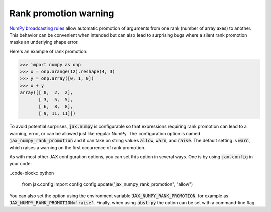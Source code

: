 Rank promotion warning
======================

`NumPy broadcasting rules
<https://docs.scipy.org/doc/numpy/user/basics.broadcasting.html#general-broadcasting-rules>`_
allow automatic promotion of arguments from one rank (number of array axes) to
another. This behavior can be convenient when intended but can also lead to
surprising bugs where a silent rank promotion masks an underlying shape error.

Here's an example of rank promotion:

>>> import numpy as onp
>>> x = onp.arange(12).reshape(4, 3)
>>> y = onp.array([0, 1, 0])
>>> x + y
array([[ 0,  2,  2],
       [ 3,  5,  5],
       [ 6,  8,  8],
       [ 9, 11, 11]])

To avoid potential surprises, :code:`jax.numpy` is configurable so that
expressions requiring rank promotion can lead to a warning, error, or can be
allowed just like regular NumPy. The configuration option is named
:code:`jax_numpy_rank_promotion` and it can take on string values
:code:`allow`, :code:`warn`, and :code:`raise`. The default setting is
:code:`warn`, which raises a warning on the first occurrence of rank promotion.

As with most other JAX configuration options, you can set this option in
several ways. One is by using :code:`jax.config` in your code:

..code-block:: python

  from jax.config import config
  config.update("jax_numpy_rank_promotion", "allow")

You can also set the option using the environment variable
:code:`JAX_NUMPY_RANK_PROMOTION`, for example as
:code:`JAX_NUMPY_RANK_PROMOTION='raise'`. Finally, when using :code:`absl-py`
the option can be set with a command-line flag.
